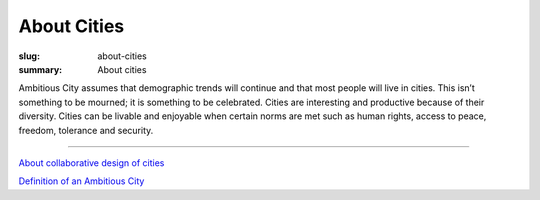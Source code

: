 About Cities
==================================================

:slug: about-cities
:summary: About cities


Ambitious City assumes that demographic trends will continue and that most people will live in cities. This isn’t something to be mourned; it is something to be celebrated. Cities are interesting and productive because of their diversity. Cities can be livable and enjoyable when certain norms are met such as human rights, access to peace, freedom, tolerance and security.

------

`About collaborative design of cities <{filename} ../about-design/about-design.rst>`_

`Definition of an Ambitious City <{filename} ac-definition.rst>`_


